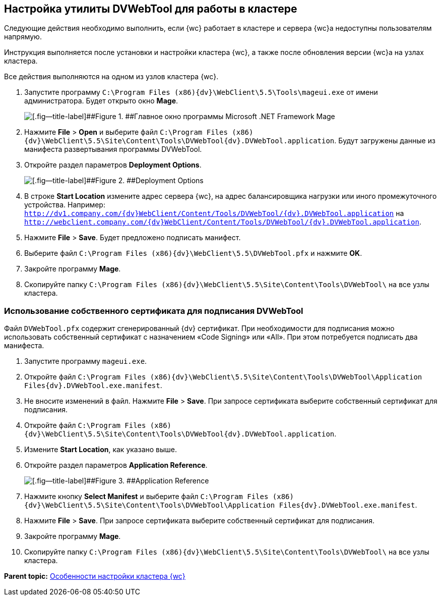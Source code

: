 
== Настройка утилиты DVWebTool для работы в кластере

Следующие действия необходимо выполнить, если {wc} работает в кластере и сервера {wc}а недоступны пользователям напрямую.

Инструкция выполняется после установки и настройки кластера {wc}, а также после обновления версии {wc}а на узлах кластера.

Все действия выполняются на одном из узлов кластера {wc}.

. Запустите программу [.ph .filepath]`C:\Program Files (x86)\{dv}\WebClient\5.5\Tools\mageui.exe` от имени администратора. Будет открыто окно [.ph .uicontrol]*Mage*.
+
image::mageui.png[[.fig--title-label]##Figure 1. ##Главное окно программы Microsoft .NET Framework Mage]
. Нажмите [.ph .menucascade]#[.ph .uicontrol]*File* > [.ph .uicontrol]*Open*# и выберите файл [.ph .filepath]`C:\Program Files (x86)\{dv}\WebClient\5.5\Site\Content\Tools\DVWebTool\{dv}.DVWebTool.application`. Будут загружены данные из манифеста развертывания программы DVWebTool.
. Откройте раздел параметров [.ph .uicontrol]*Deployment Options*.
+
image::mageui_1.png[[.fig--title-label]##Figure 2. ##Deployment Options]
. В строке [.ph .uicontrol]*Start Location* измените адрес сервера {wc}, на адрес балансировщика нагрузки или иного промежуточного устройства. Например: [.ph .filepath]`http://dv1.company.com/{dv}WebClient/Content/Tools/DVWebTool/{dv}.DVWebTool.application` на [.ph .filepath]`http://webclient.company.com/{dv}WebClient/Content/Tools/DVWebTool/{dv}.DVWebTool.application`.
. Нажмите [.ph .menucascade]#[.ph .uicontrol]*File* > [.ph .uicontrol]*Save*#. Будет предложено подписать манифест.
. Выберите файл [.ph .filepath]`C:\Program Files (x86)\{dv}\WebClient\5.5\DVWebTool.pfx` и нажмите [.ph .uicontrol]*OK*.
. Закройте программу [.ph .uicontrol]*Mage*.
. Скопируйте папку [.ph .filepath]`C:\Program Files (x86)\{dv}\WebClient\5.5\Site\Content\Tools\DVWebTool\` на все узлы кластера.

=== Использование собственного сертификата для подписания DVWebTool

Файл [.ph .filepath]`DVWebTool.pfx` содержит сгенерированный {dv} сертификат. При необходимости для подписания можно использовать собственный сертификат с назначением «Code Signing» или «All». При этом потребуется подписать два манифеста.

. Запустите программу [.ph .filepath]`mageui.exe`.
. Откройте файл [.ph .filepath]`C:\Program Files (x86)\{dv}\WebClient\5.5\Site\Content\Tools\DVWebTool\Application Files\{dv}.DVWebTool.exe.manifest`.
. Не вносите изменений в файл. Нажмите [.ph .menucascade]#[.ph .uicontrol]*File* > [.ph .uicontrol]*Save*#. При запросе сертификата выберите собственный сертификат для подписания.
. Откройте файл [.ph .filepath]`C:\Program Files (x86)\{dv}\WebClient\5.5\Site\Content\Tools\DVWebTool\{dv}.DVWebTool.application`.
. Измените [.ph .uicontrol]*Start Location*, как указано выше.
. Откройте раздел параметров [.ph .uicontrol]*Application Reference*.
+
image::mageui_2.png[[.fig--title-label]##Figure 3. ##Application Reference]
. Нажмите кнопку [.ph .uicontrol]*Select Manifest* и выберите файл [.ph .filepath]`C:\Program Files (x86)\{dv}\WebClient\5.5\Site\Content\Tools\DVWebTool\Application Files\{dv}.DVWebTool.exe.manifest`.
. Нажмите [.ph .menucascade]#[.ph .uicontrol]*File* > [.ph .uicontrol]*Save*#. При запросе сертификата выберите собственный сертификат для подписания.
. Закройте программу [.ph .uicontrol]*Mage*.
. Скопируйте папку [.ph .filepath]`C:\Program Files (x86)\{dv}\WebClient\5.5\Site\Content\Tools\DVWebTool\` на все узлы кластера.

*Parent topic:* xref:Cluster_create.adoc[Особенности настройки кластера {wc}]

